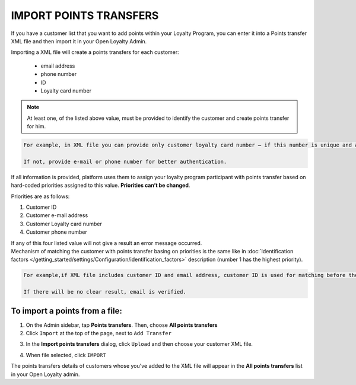.. index::
   single: transfer_import

IMPORT POINTS TRANSFERS
=======================

If you have a customer list that you want to add points within your Loyalty Program, you can enter it into a Points transfer XML file and then import it in your Open Loyalty Admin. 

.. image:: /_images/points_import.png
   :alt:   Import Points Transfers

Importing a  XML file will create a points transfers for each customer:

 - email address 
 - phone number 
 - ID 
 - Loyalty card number
 
.. note:: 

    At least one, of the listed above value, must be provided to identify the customer and create points transfer for him. 

.. code-block:: text

    For example, in XML file you can provide only customer loyalty card number – if this number is unique and allow to identify him. 
    
    If not, provide e-mail or phone number for better authentication. 

If all information is provided, platform uses them to assign your loyalty program participant with points transfer based on hard-coded priorities assigned to this value. **Priorities can’t be changed**.

Priorities are as follows: 

1. Customer ID 
2. Customer e-mail address
3. Customer Loyalty card number 
4. Customer phone number 

| If any of this four listed value will not give a result an error message occurred. 
 
| Mechanism of matching the customer with points transfer basing on priorities is the same like in :doc:`Identification factors </getting_started/settings/Configuration/identification_factors>` description (number 1 has the highest priority).

.. code-block:: text

    For example,if XML file includes customer ID and email address, customer ID is used for matching before the email address. 
    
    If there will be no clear result, email is verified. 

To import a points from a file:
^^^^^^^^^^^^^^^^^^^^^^^^^^^^^^^

1. On the Admin sidebar, tap **Points transfers**. Then, choose **All points transfers**

2. Click ``Import`` at the top of the page, next to ``Add Transfer``

.. image:: /_images/add_transfer_button.png
   :alt:   Points Import Button

3. In the **Import points transfers** dialog, click ``Upload`` and then choose your customer XML file.

.. image:: /_images/import_points.png
   :alt:   Import Points Transfers

4. When file selected, click ``IMPORT``

The points transfers details of customers whose you've added to the XML file will appear in the **All points transfers** list in your Open Loyalty admin. 

